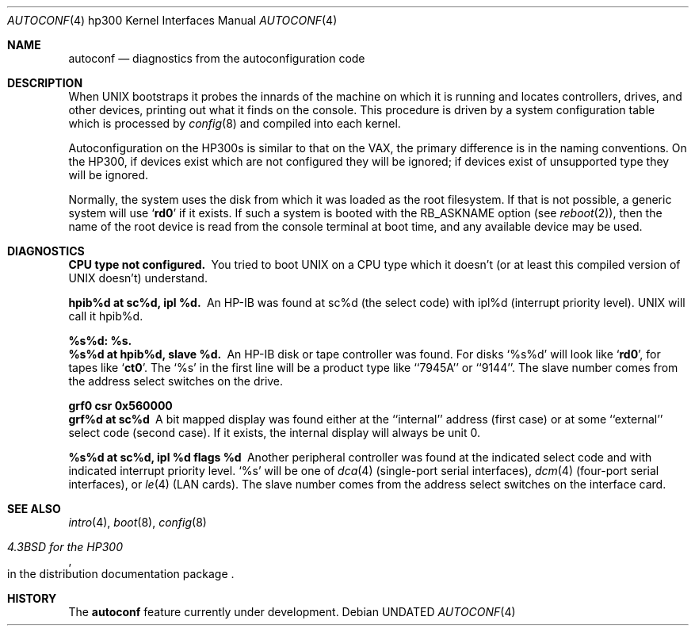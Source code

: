 .\" Copyright (c) 1990, 1991 Regents of the University of California.
.\" All rights reserved.
.\"
.\" %sccs.include.redist.man%
.\"
.\"     @(#)autoconf.4	5.2 (Berkeley) 03/27/91
.\"
.Dd 
.Dt AUTOCONF 4 hp300
.Os
.Sh NAME
.Nm autoconf
.Nd diagnostics from the autoconfiguration code
.Sh DESCRIPTION
When
.Tn UNIX
bootstraps it probes the innards of the machine
on which it is running
and locates controllers, drives, and other devices, printing out
what it finds on the console.  This procedure is driven by a system
configuration table which is processed by
.Xr config 8
and compiled into each kernel.
.Pp
Autoconfiguration on the
.Tn HP300 Ns s
is similar to that on the
.Tn VAX ,
the primary difference is in the naming conventions.
On the
.Tn HP300 ,
if devices exist which are not configured they will be ignored;
if devices exist of unsupported type they will be ignored.
.Pp
Normally, the system uses the disk from which it was loaded as the root
filesystem.
If that is not possible,
a generic system will use
.Sq Li rd0
if it exists.
If such a system is booted with the
.Dv RB_ASKNAME
option (see
.Xr reboot 2 ) ,
then the name of the root device is read from the console terminal at boot
time, and any available device may be used.
.Sh DIAGNOSTICS
.Bl -diag
.It CPU type not configured.
You tried to boot
.Tn UNIX
on a
.Tn CPU
type which it doesn't
(or at least this compiled version of
.Tn UNIX
doesn't) understand.
.Pp
.It hpib%d at sc%d, ipl %d.
An
.Tn HP-IB
was found at sc%d (the select code)
with ipl%d (interrupt priority level).
.Tn UNIX
will call it hpib%d.
.Pp
.It %s%d: %s.
.It %s%d at hpib%d, slave %d.
An
.Tn HP-IB
disk or tape controller was found.
For disks
.Ql %s%d
will look like
.Sq Li rd0 ,
for tapes like
.Sq Li ct0 .
The
.Ql %s
in the first line will be a product type like ``7945A'' or ``9144''.
The slave number comes from the address select switches on the drive.
.Pp
.It grf0 csr 0x560000
.It grf%d at sc%d
A bit mapped display was found either at the ``internal'' address (first case)
or at some ``external'' select code (second case).
If it exists, the internal display will always be unit 0.
.Pp
.It %s%d at sc%d, ipl %d flags %d
Another peripheral controller was found at the indicated select code
and with indicated interrupt priority level.
.Ql %s
will be one of
.Xr dca 4
(single-port serial interfaces),
.Xr dcm 4
(four-port serial interfaces), or
.Xr le 4
.Pf ( Tn LAN
cards).
The slave number comes from the address select switches on the interface card.
.El
.Sh SEE ALSO
.Xr intro 4 ,
.Xr boot 8 ,
.Xr config 8
.Rs
.%T 4.3BSD for the HP300
.%O in the distribution documentation package
.Re
.Sh HISTORY
The
.Nm autoconf
feature
.Ud -beta
